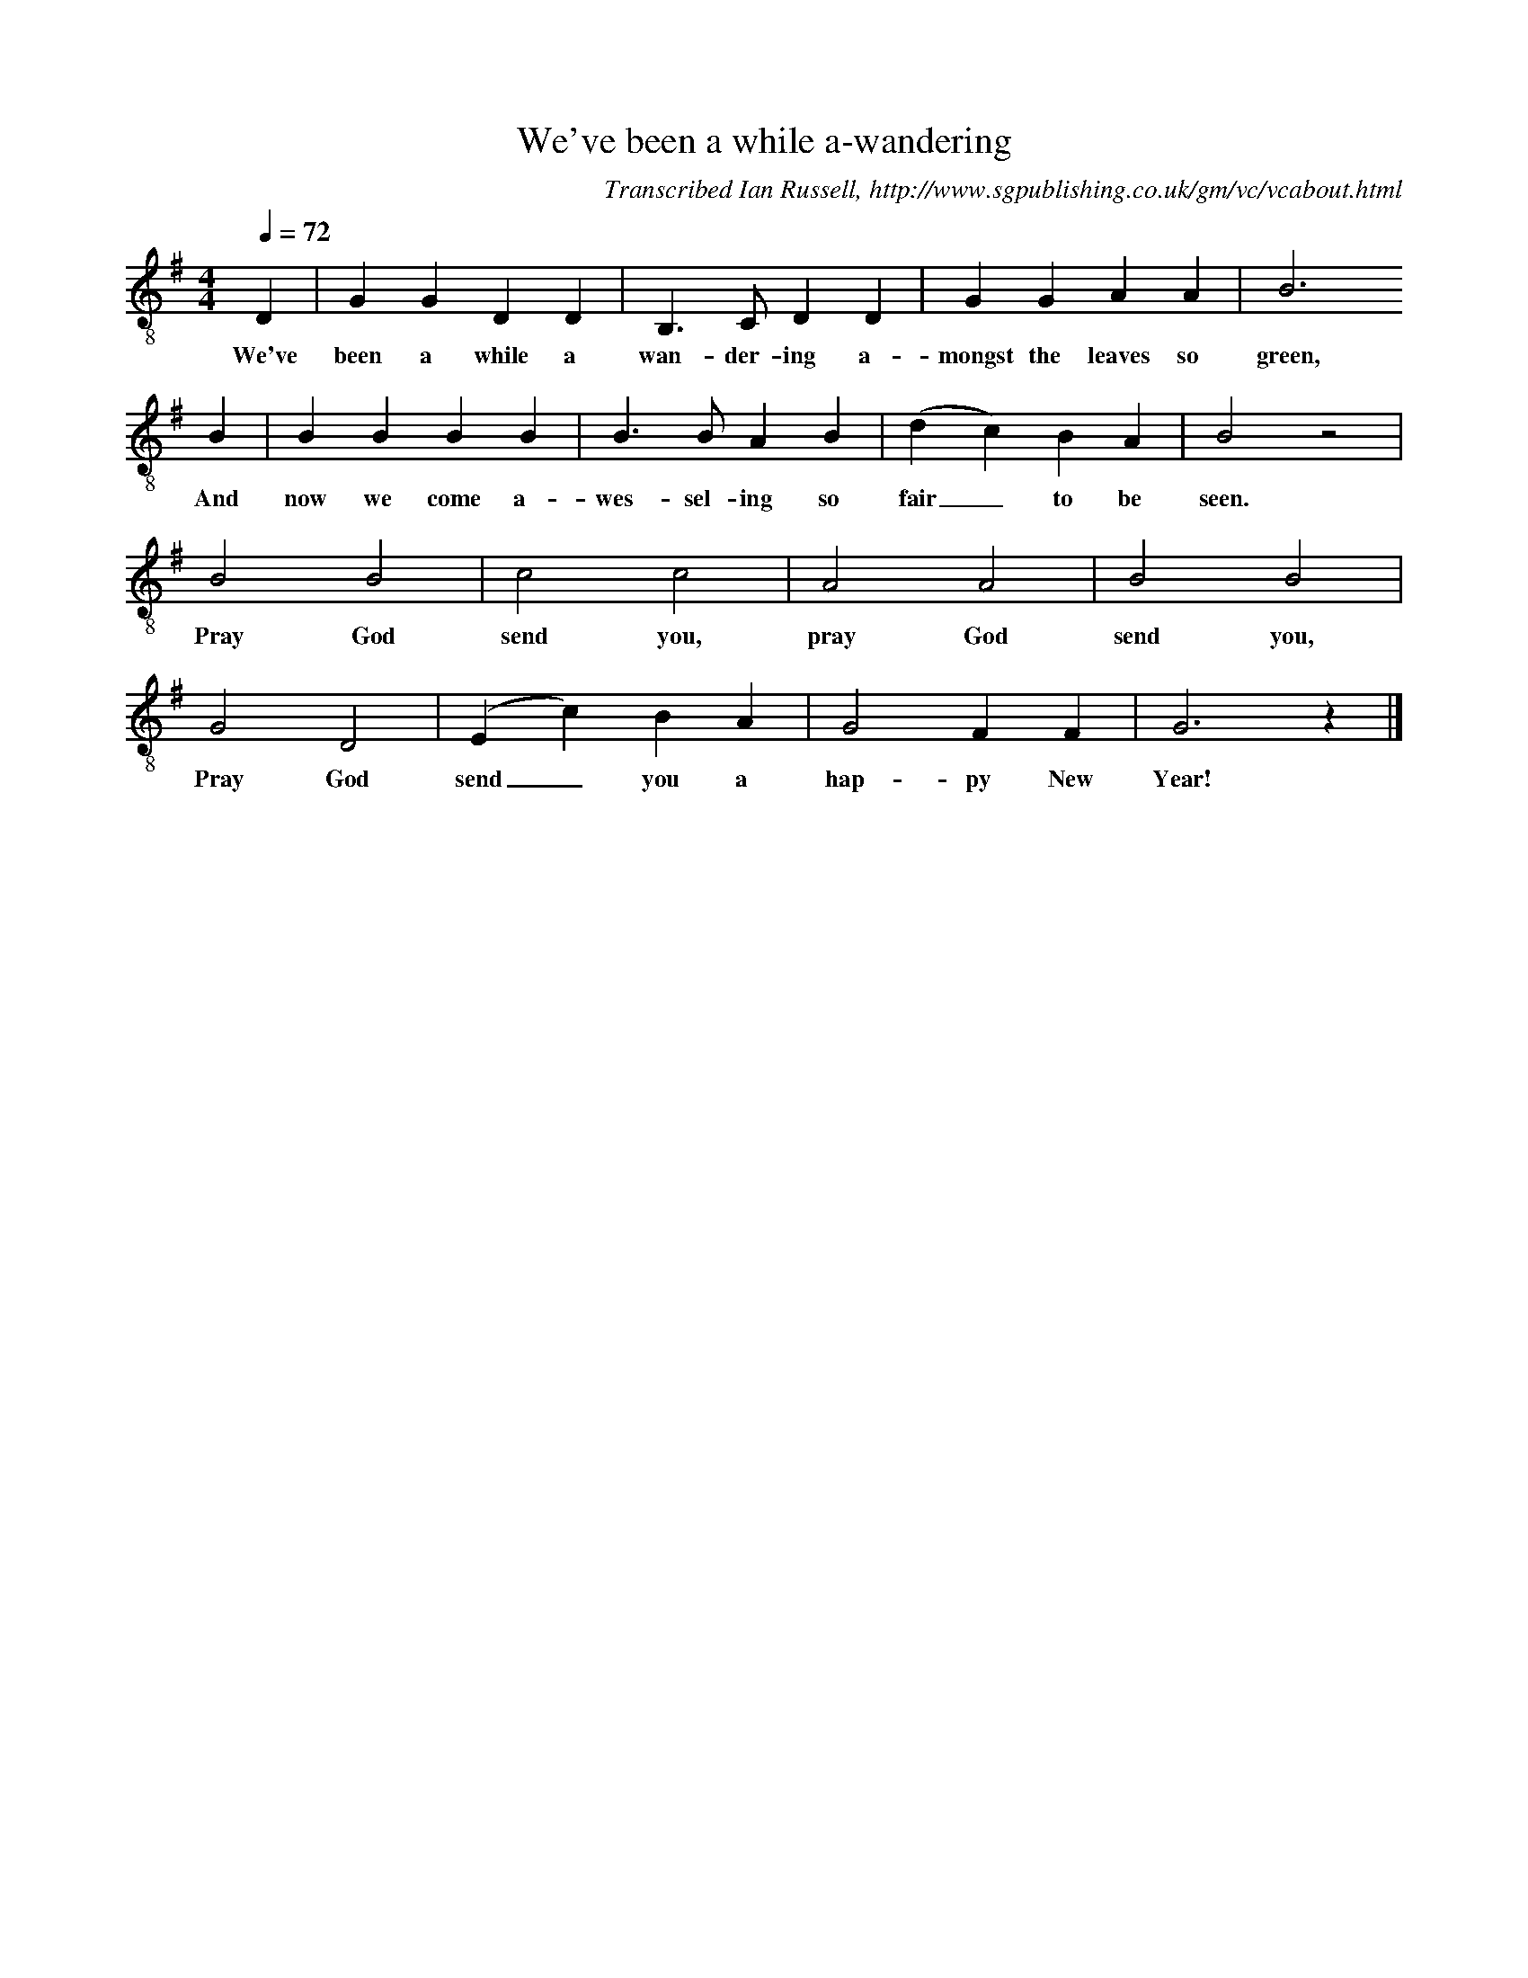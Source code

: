 X:1     %Music
T:We've been a while a-wandering
B:Ian Russell,Hark! Hark! What News, Sheffield, 1996
C: Transcribed Ian Russell, http://www.sgpublishing.co.uk/gm/vc/vcabout.html
S:Charles Green, 25 May 1971
Z:Ian Russell
Q:1/4=72     %Tempo
V:1 clef=treble-8
M:4/4     %Meter
L:1/8     %
K:G
D2 |G2 G2 D2 D2 |B,3 C D2 D2 |G2 G2 A2 A2 | B6
w:We've been a while a wan-der-ing a-mongst the leaves so green,
B2 |B2 B2 B2 B2 |B3 B A2 B2 |(d2 c2) B2 A2 | B4 z4 |
w:And now we come a-wes-sel-ing so fair_ to be seen.
B4 B4 |c4 c4 |A4 A4 |B4 B4 |
w:Pray God send you, pray God send you,
G4 D4 |(E2c2) B2 A2 |G4 F2 F2 | G6 z2 |]
w: Pray God send_ you a hap-py New Year!